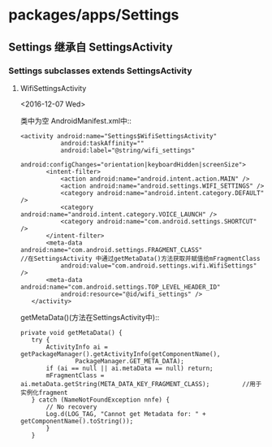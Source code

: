 * packages/apps/Settings
  
** Settings 继承自 SettingsActivity

*** Settings subclasses extends SettingsActivity

**** WifiSettingsActivity   
     <2016-12-07 Wed>

     类中为空
     AndroidManifest.xml中::
     
     #+BEGIN_SRC
     <activity android:name="Settings$WifiSettingsActivity"
                android:taskAffinity=""
                android:label="@string/wifi_settings"
                android:configChanges="orientation|keyboardHidden|screenSize">
            <intent-filter>
                <action android:name="android.intent.action.MAIN" />
                <action android:name="android.settings.WIFI_SETTINGS" />
                <category android:name="android.intent.category.DEFAULT" />
                <category android:name="android.intent.category.VOICE_LAUNCH" />
                <category android:name="com.android.settings.SHORTCUT" />
            </intent-filter>
            <meta-data android:name="com.android.settings.FRAGMENT_CLASS"                //在SettingsActivity 中通过getMetaData()方法获取并赋值给mFragmentClass
                android:value="com.android.settings.wifi.WifiSettings" />
            <meta-data android:name="com.android.settings.TOP_LEVEL_HEADER_ID"
                android:resource="@id/wifi_settings" />
        </activity>
     #+END_SRC

     getMetaData()(方法在SettingsActivity中)::
     #+BEGIN_SRC 
     private void getMetaData() {
        try {
            ActivityInfo ai = getPackageManager().getActivityInfo(getComponentName(),
                    PackageManager.GET_META_DATA);
            if (ai == null || ai.metaData == null) return;
            mFragmentClass = ai.metaData.getString(META_DATA_KEY_FRAGMENT_CLASS);         //用于实例化fragment
        } catch (NameNotFoundException nnfe) {
            // No recovery
            Log.d(LOG_TAG, "Cannot get Metadata for: " + getComponentName().toString());
            }
        }
     #+END_SRC



 
